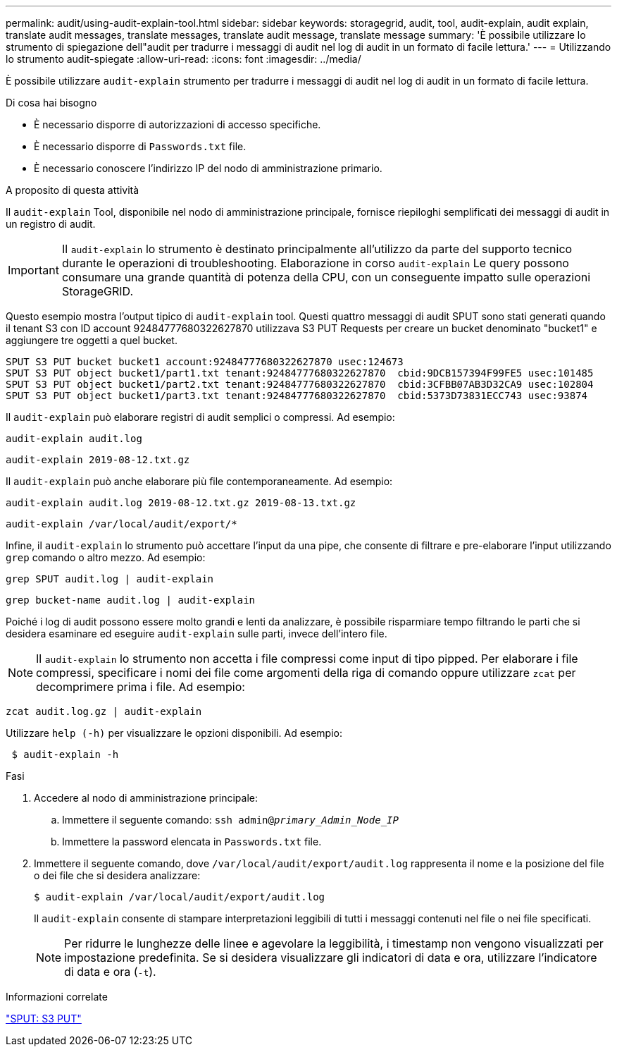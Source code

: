 ---
permalink: audit/using-audit-explain-tool.html 
sidebar: sidebar 
keywords: storagegrid, audit, tool, audit-explain, audit explain, translate audit messages, translate messages, translate audit message, translate message 
summary: 'È possibile utilizzare lo strumento di spiegazione dell"audit per tradurre i messaggi di audit nel log di audit in un formato di facile lettura.' 
---
= Utilizzando lo strumento audit-spiegate
:allow-uri-read: 
:icons: font
:imagesdir: ../media/


[role="lead"]
È possibile utilizzare `audit-explain` strumento per tradurre i messaggi di audit nel log di audit in un formato di facile lettura.

.Di cosa hai bisogno
* È necessario disporre di autorizzazioni di accesso specifiche.
* È necessario disporre di `Passwords.txt` file.
* È necessario conoscere l'indirizzo IP del nodo di amministrazione primario.


.A proposito di questa attività
Il `audit-explain` Tool, disponibile nel nodo di amministrazione principale, fornisce riepiloghi semplificati dei messaggi di audit in un registro di audit.


IMPORTANT: Il `audit-explain` lo strumento è destinato principalmente all'utilizzo da parte del supporto tecnico durante le operazioni di troubleshooting. Elaborazione in corso `audit-explain` Le query possono consumare una grande quantità di potenza della CPU, con un conseguente impatto sulle operazioni StorageGRID.

Questo esempio mostra l'output tipico di `audit-explain` tool. Questi quattro messaggi di audit SPUT sono stati generati quando il tenant S3 con ID account 92484777680322627870 utilizzava S3 PUT Requests per creare un bucket denominato "bucket1" e aggiungere tre oggetti a quel bucket.

[listing]
----
SPUT S3 PUT bucket bucket1 account:92484777680322627870 usec:124673
SPUT S3 PUT object bucket1/part1.txt tenant:92484777680322627870  cbid:9DCB157394F99FE5 usec:101485
SPUT S3 PUT object bucket1/part2.txt tenant:92484777680322627870  cbid:3CFBB07AB3D32CA9 usec:102804
SPUT S3 PUT object bucket1/part3.txt tenant:92484777680322627870  cbid:5373D73831ECC743 usec:93874
----
Il `audit-explain` può elaborare registri di audit semplici o compressi. Ad esempio:

[listing]
----
audit-explain audit.log
----
[listing]
----
audit-explain 2019-08-12.txt.gz
----
Il `audit-explain` può anche elaborare più file contemporaneamente. Ad esempio:

[listing]
----
audit-explain audit.log 2019-08-12.txt.gz 2019-08-13.txt.gz
----
[listing]
----
audit-explain /var/local/audit/export/*
----
Infine, il `audit-explain` lo strumento può accettare l'input da una pipe, che consente di filtrare e pre-elaborare l'input utilizzando `grep` comando o altro mezzo. Ad esempio:

[listing]
----
grep SPUT audit.log | audit-explain
----
[listing]
----
grep bucket-name audit.log | audit-explain
----
Poiché i log di audit possono essere molto grandi e lenti da analizzare, è possibile risparmiare tempo filtrando le parti che si desidera esaminare ed eseguire `audit-explain` sulle parti, invece dell'intero file.


NOTE: Il `audit-explain` lo strumento non accetta i file compressi come input di tipo pipped. Per elaborare i file compressi, specificare i nomi dei file come argomenti della riga di comando oppure utilizzare `zcat` per decomprimere prima i file. Ad esempio:

[listing]
----
zcat audit.log.gz | audit-explain
----
Utilizzare `help (-h)` per visualizzare le opzioni disponibili. Ad esempio:

[listing]
----
 $ audit-explain -h
----
.Fasi
. Accedere al nodo di amministrazione principale:
+
.. Immettere il seguente comando: `ssh admin@_primary_Admin_Node_IP_`
.. Immettere la password elencata in `Passwords.txt` file.


. Immettere il seguente comando, dove `/var/local/audit/export/audit.log` rappresenta il nome e la posizione del file o dei file che si desidera analizzare:
+
`$ audit-explain /var/local/audit/export/audit.log`

+
Il `audit-explain` consente di stampare interpretazioni leggibili di tutti i messaggi contenuti nel file o nei file specificati.

+

NOTE: Per ridurre le lunghezze delle linee e agevolare la leggibilità, i timestamp non vengono visualizzati per impostazione predefinita. Se si desidera visualizzare gli indicatori di data e ora, utilizzare l'indicatore di data e ora (`-t`).



.Informazioni correlate
link:sput-s3-put.html["SPUT: S3 PUT"]
